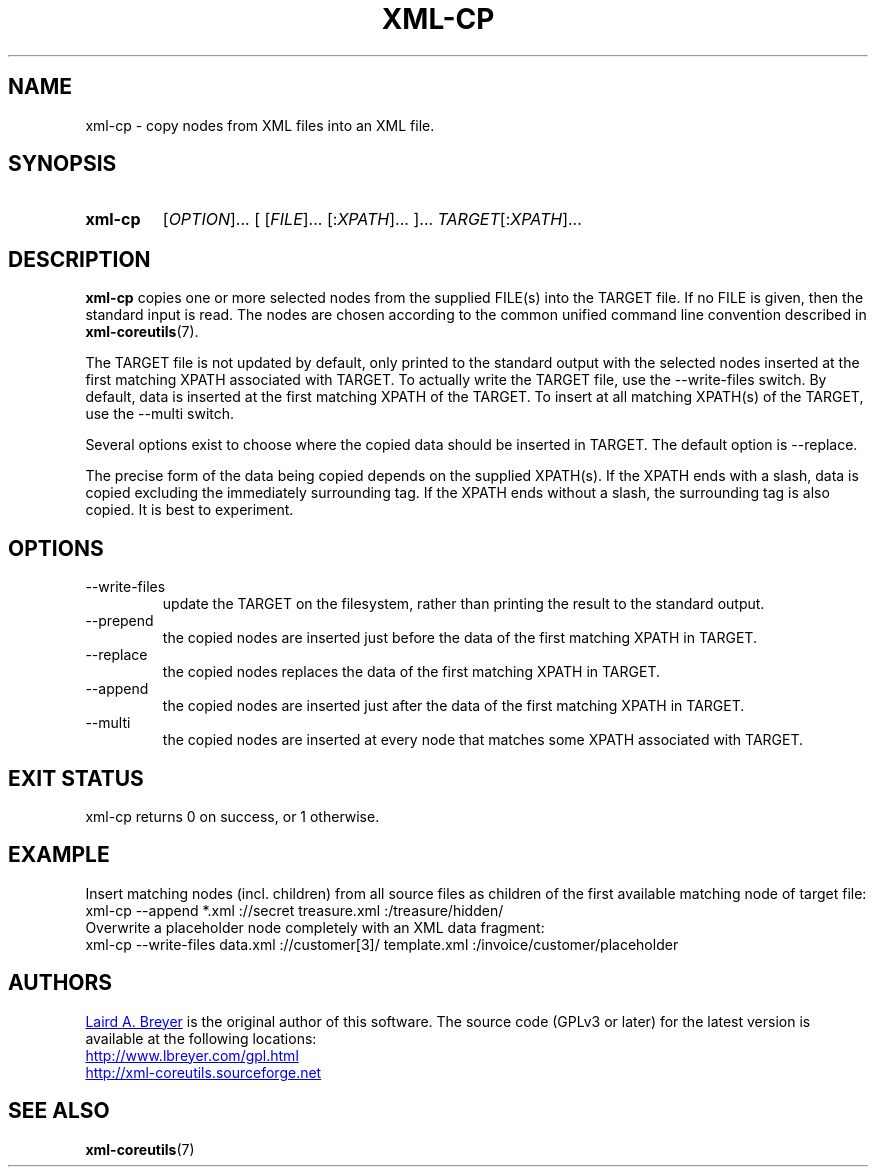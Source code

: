 \" t
.TH XML-CP 1 "xml-coreutils" "Version 0.8.1" ""
.SH NAME
xml-cp \- copy nodes from XML files into an XML file.
.SH SYNOPSIS
.HP
.B xml-cp 
.RI [ OPTION ]...
.RI [
.RI [ FILE ]...
.RI [: XPATH ]...
.RI ]...
.IR TARGET [: XPATH ]...
.SH DESCRIPTION
.PP
.B xml-cp
copies one or more selected nodes from the supplied FILE(s) into the 
TARGET file. If no FILE is given, then the standard input is read.
The nodes are chosen according to the common unified command line convention
described in 
.BR xml-coreutils (7).
.P
The TARGET file is not updated by default, only printed
to the standard output with the selected nodes inserted at the
first matching XPATH associated with TARGET. To actually write
the TARGET file, use the --write-files switch. By
default, data is inserted at the first matching XPATH of the 
TARGET. To insert at all matching XPATH(s) of the TARGET, use 
the --multi switch.
.P
Several options exist to choose where the copied data should be 
inserted in TARGET. The default option is --replace.
.P
The precise form of the data being copied depends on the supplied
XPATH(s). If the XPATH ends with a slash, data is copied excluding
the immediately surrounding tag. If the XPATH ends without a slash,
the surrounding tag is also copied. It is best to experiment.
.SH OPTIONS
.IP --write-files
update the TARGET on the filesystem, rather than printing the result
to the standard output.
.IP --prepend
the copied nodes are inserted just before the data of the first matching XPATH in TARGET.
.IP --replace
the copied nodes replaces the data of the first matching XPATH in TARGET.
.IP --append
the copied nodes are inserted just after the data of the first matching XPATH in TARGET.
.IP --multi
the copied nodes are inserted at every node that matches some XPATH associated with TARGET.
.SH EXIT STATUS
xml-cp returns 0 on success, or 1 otherwise.
.SH EXAMPLE
.P
Insert matching nodes (incl. children) from all source files as children
of the first available matching node of target file:
.EX
xml-cp --append *.xml ://secret treasure.xml :/treasure/hidden/
.EE
Overwrite a placeholder node completely with an XML data fragment:
.EX
xml-cp --write-files data.xml ://customer[3]/ template.xml :/invoice/customer/placeholder
.EE
.SH AUTHORS
.P
.MT laird@lbreyer.com
Laird A. Breyer
.ME
is the original author of this software.
The source code (GPLv3 or later) for the latest version is available at the
following locations: 
.PP
.na 
.UR http://www.lbreyer.com/gpl.html
.UE
.br
.UR http://xml-coreutils.sourceforge.net
.UE
.ad
.SH SEE ALSO
.PP
.BR xml-coreutils (7)
